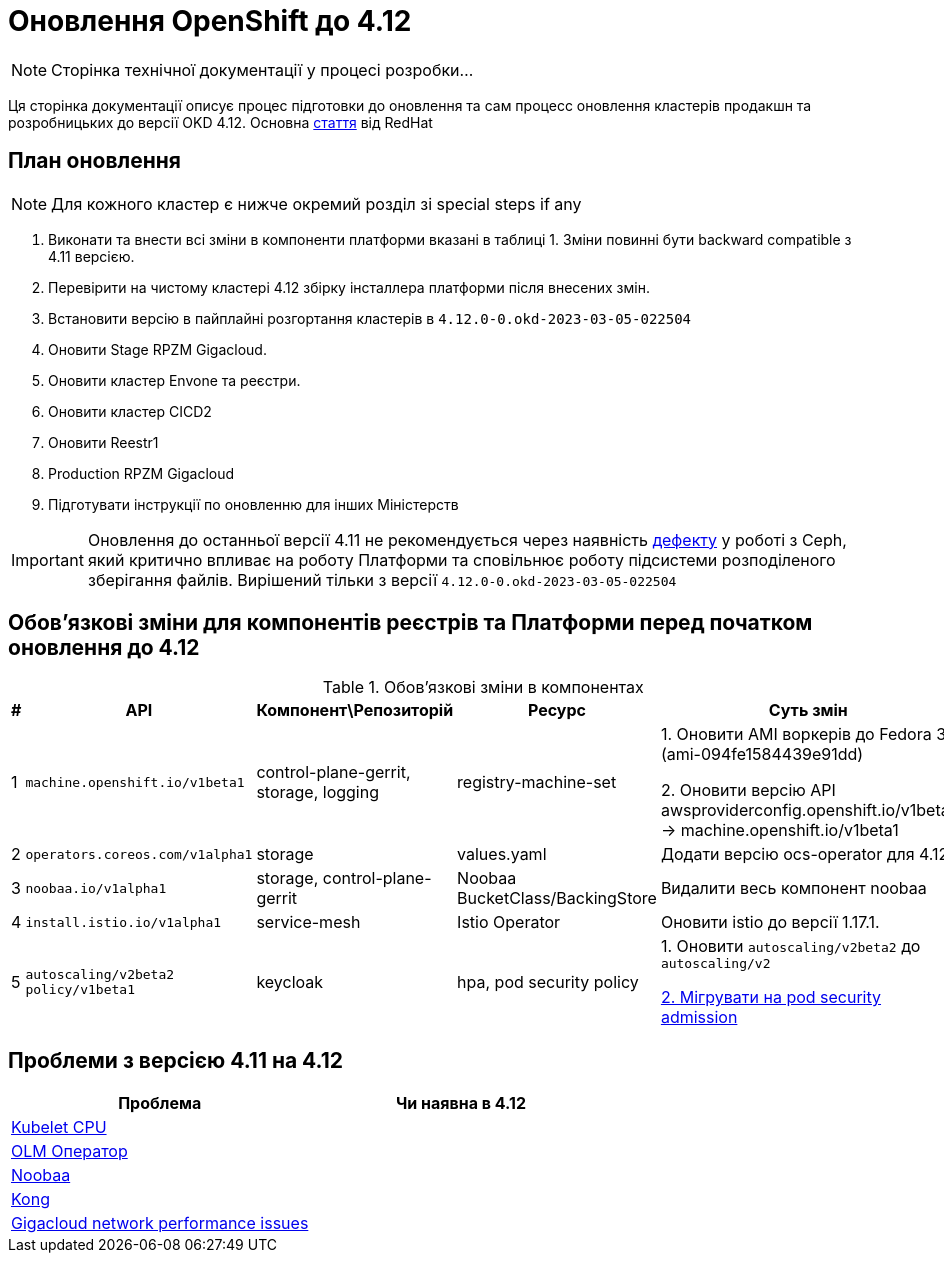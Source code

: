 = Оновлення OpenShift до 4.12

[NOTE]
--
Сторінка технічної документації у процесі розробки...
--

Ця сторінка документації описує процес підготовки до оновлення та сам процесс оновлення кластерів продакшн та
розробницьких до версії OKD 4.12. Основна https://access.redhat.com/articles/6955381[стаття] від RedHat

== План оновлення
NOTE: Для кожного кластер є нижче окремий розділ зі special steps if any

1. Виконати та внести всі зміни в компоненти платформи вказані в таблиці 1.
Зміни повинні бути backward compatible з 4.11 версією.
2. Перевірити на чистому кластері 4.12 збірку інсталлера платформи після внесених змін.
3. Встановити версію в пайплайні розгортання кластерів в `4.12.0-0.okd-2023-03-05-022504`
4. Оновити Stage RPZM Gigacloud.
5. Оновити кластер Envone та реєстри.
6. Оновити кластер CICD2
7. Оновити Reestr1
8. Production RPZM Gigacloud
9. Підготувати інструкції по оновленню для інших Міністерств

[IMPORTANT]
====
Оновлення до останньої версії 4.11 не рекомендується через наявність https://github.com/okd-project/okd/issues/1505[дефекту] у роботі з Ceph, який критично впливає на
роботу Платформи та сповільнює роботу підсистеми розподіленого зберігання файлів. Вирішений тільки з версії
`4.12.0-0.okd-2023-03-05-022504`
====

== Обовʼязкові зміни для компонентів реєстрів та Платформи перед початком оновлення до 4.12

.Обовʼязкові зміни в компонентах
|===
|#|API|Компонент\Репозиторій|Ресурс|Суть змін

|1
|`machine.openshift.io/v1beta1`
|control-plane-gerrit, storage, logging
|registry-machine-set
|1. Оновити AMI воркерів до Fedora 37 (ami-094fe1584439e91dd)

2. Оновити версію API awsproviderconfig.openshift.io/v1beta1 -> machine.openshift.io/v1beta1

|2
|`operators.coreos.com/v1alpha1`
|storage
|values.yaml
|Додати версію ocs-operator для 4.12

|3
|`noobaa.io/v1alpha1`
|storage, control-plane-gerrit
|Noobaa BucketClass/BackingStore
|Видалити весь компонент noobaa

|4
|`install.istio.io/v1alpha1`
|service-mesh
|Istio Operator
|Оновити istio до версії 1.17.1.

|5
|`autoscaling/v2beta2`
`policy/v1beta1`
|keycloak
|hpa, pod security policy
|1. Оновити `autoscaling/v2beta2` до `autoscaling/v2`

https://kubernetes.io/docs/tasks/configure-pod-container/migrate-from-psp/[2. Мігрувати на pod security admission]

|===

== Проблеми з версією 4.11 на 4.12

|===
|Проблема|Чи наявна в 4.12

|https://github.com/okd-project/okd/issues/1310[Kubelet CPU]
|

|https://jiraeu.epam.com/browse/MDTUDDM-20159[OLM Оператор]
|

|https://jiraeu.epam.com/browse/MDTUDDM-20817[Noobaa]
|

|https://jiraeu.epam.com/browse/MDTUDDM-20021[Kong]
|

|https://jiraeu.epam.com/browse/MDTUDDM-19943[Gigacloud network performance issues]
|

|===
